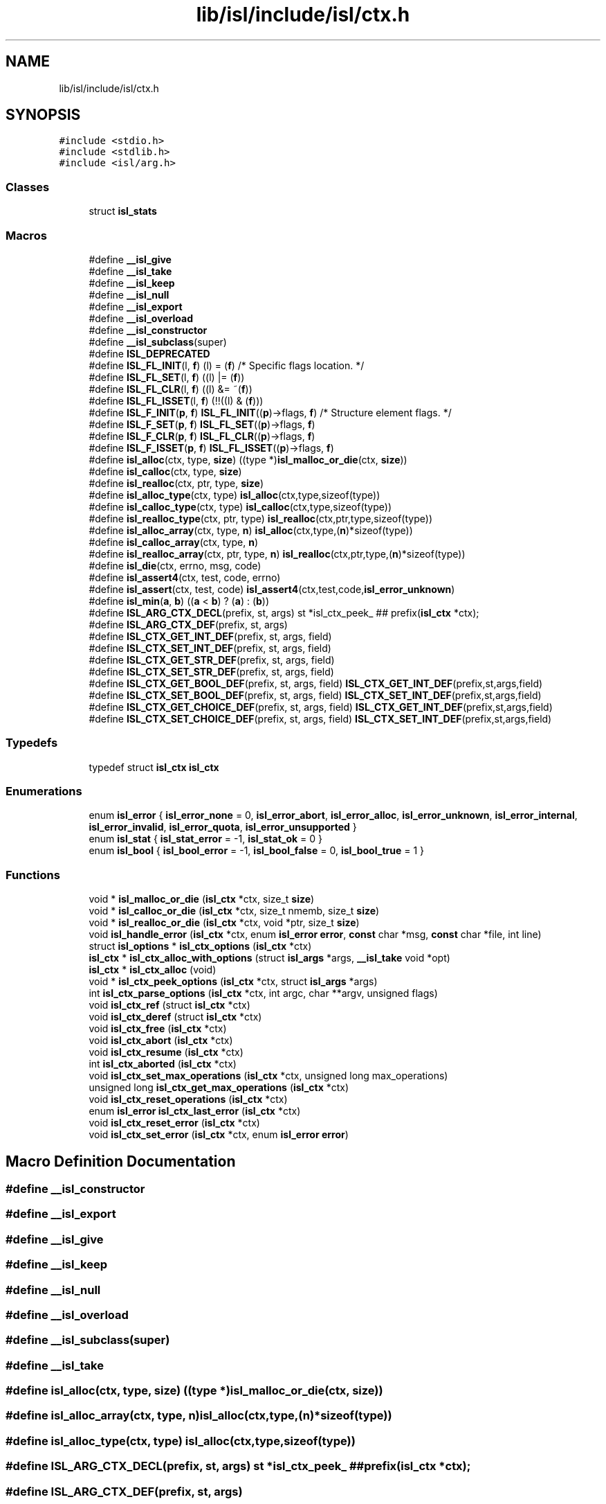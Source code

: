 .TH "lib/isl/include/isl/ctx.h" 3 "Sun Jul 12 2020" "My Project" \" -*- nroff -*-
.ad l
.nh
.SH NAME
lib/isl/include/isl/ctx.h
.SH SYNOPSIS
.br
.PP
\fC#include <stdio\&.h>\fP
.br
\fC#include <stdlib\&.h>\fP
.br
\fC#include <isl/arg\&.h>\fP
.br

.SS "Classes"

.in +1c
.ti -1c
.RI "struct \fBisl_stats\fP"
.br
.in -1c
.SS "Macros"

.in +1c
.ti -1c
.RI "#define \fB__isl_give\fP"
.br
.ti -1c
.RI "#define \fB__isl_take\fP"
.br
.ti -1c
.RI "#define \fB__isl_keep\fP"
.br
.ti -1c
.RI "#define \fB__isl_null\fP"
.br
.ti -1c
.RI "#define \fB__isl_export\fP"
.br
.ti -1c
.RI "#define \fB__isl_overload\fP"
.br
.ti -1c
.RI "#define \fB__isl_constructor\fP"
.br
.ti -1c
.RI "#define \fB__isl_subclass\fP(super)"
.br
.ti -1c
.RI "#define \fBISL_DEPRECATED\fP"
.br
.ti -1c
.RI "#define \fBISL_FL_INIT\fP(l,  \fBf\fP)   (l) = (\fBf\fP)               /* Specific flags location\&. */"
.br
.ti -1c
.RI "#define \fBISL_FL_SET\fP(l,  \fBf\fP)   ((l) |= (\fBf\fP))"
.br
.ti -1c
.RI "#define \fBISL_FL_CLR\fP(l,  \fBf\fP)   ((l) &= ~(\fBf\fP))"
.br
.ti -1c
.RI "#define \fBISL_FL_ISSET\fP(l,  \fBf\fP)   (!!((l) & (\fBf\fP)))"
.br
.ti -1c
.RI "#define \fBISL_F_INIT\fP(\fBp\fP,  \fBf\fP)   \fBISL_FL_INIT\fP((\fBp\fP)\->flags, \fBf\fP)  /* Structure element flags\&. */"
.br
.ti -1c
.RI "#define \fBISL_F_SET\fP(\fBp\fP,  \fBf\fP)   \fBISL_FL_SET\fP((\fBp\fP)\->flags, \fBf\fP)"
.br
.ti -1c
.RI "#define \fBISL_F_CLR\fP(\fBp\fP,  \fBf\fP)   \fBISL_FL_CLR\fP((\fBp\fP)\->flags, \fBf\fP)"
.br
.ti -1c
.RI "#define \fBISL_F_ISSET\fP(\fBp\fP,  \fBf\fP)   \fBISL_FL_ISSET\fP((\fBp\fP)\->flags, \fBf\fP)"
.br
.ti -1c
.RI "#define \fBisl_alloc\fP(ctx,  type,  \fBsize\fP)   ((type *)\fBisl_malloc_or_die\fP(ctx, \fBsize\fP))"
.br
.ti -1c
.RI "#define \fBisl_calloc\fP(ctx,  type,  \fBsize\fP)"
.br
.ti -1c
.RI "#define \fBisl_realloc\fP(ctx,  ptr,  type,  \fBsize\fP)"
.br
.ti -1c
.RI "#define \fBisl_alloc_type\fP(ctx,  type)   \fBisl_alloc\fP(ctx,type,sizeof(type))"
.br
.ti -1c
.RI "#define \fBisl_calloc_type\fP(ctx,  type)   \fBisl_calloc\fP(ctx,type,sizeof(type))"
.br
.ti -1c
.RI "#define \fBisl_realloc_type\fP(ctx,  ptr,  type)   \fBisl_realloc\fP(ctx,ptr,type,sizeof(type))"
.br
.ti -1c
.RI "#define \fBisl_alloc_array\fP(ctx,  type,  \fBn\fP)   \fBisl_alloc\fP(ctx,type,(\fBn\fP)*sizeof(type))"
.br
.ti -1c
.RI "#define \fBisl_calloc_array\fP(ctx,  type,  \fBn\fP)"
.br
.ti -1c
.RI "#define \fBisl_realloc_array\fP(ctx,  ptr,  type,  \fBn\fP)   \fBisl_realloc\fP(ctx,ptr,type,(\fBn\fP)*sizeof(type))"
.br
.ti -1c
.RI "#define \fBisl_die\fP(ctx,  errno,  msg,  code)"
.br
.ti -1c
.RI "#define \fBisl_assert4\fP(ctx,  test,  code,  errno)"
.br
.ti -1c
.RI "#define \fBisl_assert\fP(ctx,  test,  code)   \fBisl_assert4\fP(ctx,test,code,\fBisl_error_unknown\fP)"
.br
.ti -1c
.RI "#define \fBisl_min\fP(\fBa\fP,  \fBb\fP)   ((\fBa\fP < \fBb\fP) ? (\fBa\fP) : (\fBb\fP))"
.br
.ti -1c
.RI "#define \fBISL_ARG_CTX_DECL\fP(prefix,  st,  args)   st *isl_ctx_peek_ ## prefix(\fBisl_ctx\fP *ctx);"
.br
.ti -1c
.RI "#define \fBISL_ARG_CTX_DEF\fP(prefix,  st,  args)"
.br
.ti -1c
.RI "#define \fBISL_CTX_GET_INT_DEF\fP(prefix,  st,  args,  field)"
.br
.ti -1c
.RI "#define \fBISL_CTX_SET_INT_DEF\fP(prefix,  st,  args,  field)"
.br
.ti -1c
.RI "#define \fBISL_CTX_GET_STR_DEF\fP(prefix,  st,  args,  field)"
.br
.ti -1c
.RI "#define \fBISL_CTX_SET_STR_DEF\fP(prefix,  st,  args,  field)"
.br
.ti -1c
.RI "#define \fBISL_CTX_GET_BOOL_DEF\fP(prefix,  st,  args,  field)   \fBISL_CTX_GET_INT_DEF\fP(prefix,st,args,field)"
.br
.ti -1c
.RI "#define \fBISL_CTX_SET_BOOL_DEF\fP(prefix,  st,  args,  field)   \fBISL_CTX_SET_INT_DEF\fP(prefix,st,args,field)"
.br
.ti -1c
.RI "#define \fBISL_CTX_GET_CHOICE_DEF\fP(prefix,  st,  args,  field)   \fBISL_CTX_GET_INT_DEF\fP(prefix,st,args,field)"
.br
.ti -1c
.RI "#define \fBISL_CTX_SET_CHOICE_DEF\fP(prefix,  st,  args,  field)   \fBISL_CTX_SET_INT_DEF\fP(prefix,st,args,field)"
.br
.in -1c
.SS "Typedefs"

.in +1c
.ti -1c
.RI "typedef struct \fBisl_ctx\fP \fBisl_ctx\fP"
.br
.in -1c
.SS "Enumerations"

.in +1c
.ti -1c
.RI "enum \fBisl_error\fP { \fBisl_error_none\fP = 0, \fBisl_error_abort\fP, \fBisl_error_alloc\fP, \fBisl_error_unknown\fP, \fBisl_error_internal\fP, \fBisl_error_invalid\fP, \fBisl_error_quota\fP, \fBisl_error_unsupported\fP }"
.br
.ti -1c
.RI "enum \fBisl_stat\fP { \fBisl_stat_error\fP = -1, \fBisl_stat_ok\fP = 0 }"
.br
.ti -1c
.RI "enum \fBisl_bool\fP { \fBisl_bool_error\fP = -1, \fBisl_bool_false\fP = 0, \fBisl_bool_true\fP = 1 }"
.br
.in -1c
.SS "Functions"

.in +1c
.ti -1c
.RI "void * \fBisl_malloc_or_die\fP (\fBisl_ctx\fP *ctx, size_t \fBsize\fP)"
.br
.ti -1c
.RI "void * \fBisl_calloc_or_die\fP (\fBisl_ctx\fP *ctx, size_t nmemb, size_t \fBsize\fP)"
.br
.ti -1c
.RI "void * \fBisl_realloc_or_die\fP (\fBisl_ctx\fP *ctx, void *ptr, size_t \fBsize\fP)"
.br
.ti -1c
.RI "void \fBisl_handle_error\fP (\fBisl_ctx\fP *ctx, enum \fBisl_error\fP \fBerror\fP, \fBconst\fP char *msg, \fBconst\fP char *file, int line)"
.br
.ti -1c
.RI "struct \fBisl_options\fP * \fBisl_ctx_options\fP (\fBisl_ctx\fP *ctx)"
.br
.ti -1c
.RI "\fBisl_ctx\fP * \fBisl_ctx_alloc_with_options\fP (struct \fBisl_args\fP *args, \fB__isl_take\fP void *opt)"
.br
.ti -1c
.RI "\fBisl_ctx\fP * \fBisl_ctx_alloc\fP (void)"
.br
.ti -1c
.RI "void * \fBisl_ctx_peek_options\fP (\fBisl_ctx\fP *ctx, struct \fBisl_args\fP *args)"
.br
.ti -1c
.RI "int \fBisl_ctx_parse_options\fP (\fBisl_ctx\fP *ctx, int argc, char **argv, unsigned flags)"
.br
.ti -1c
.RI "void \fBisl_ctx_ref\fP (struct \fBisl_ctx\fP *ctx)"
.br
.ti -1c
.RI "void \fBisl_ctx_deref\fP (struct \fBisl_ctx\fP *ctx)"
.br
.ti -1c
.RI "void \fBisl_ctx_free\fP (\fBisl_ctx\fP *ctx)"
.br
.ti -1c
.RI "void \fBisl_ctx_abort\fP (\fBisl_ctx\fP *ctx)"
.br
.ti -1c
.RI "void \fBisl_ctx_resume\fP (\fBisl_ctx\fP *ctx)"
.br
.ti -1c
.RI "int \fBisl_ctx_aborted\fP (\fBisl_ctx\fP *ctx)"
.br
.ti -1c
.RI "void \fBisl_ctx_set_max_operations\fP (\fBisl_ctx\fP *ctx, unsigned long max_operations)"
.br
.ti -1c
.RI "unsigned long \fBisl_ctx_get_max_operations\fP (\fBisl_ctx\fP *ctx)"
.br
.ti -1c
.RI "void \fBisl_ctx_reset_operations\fP (\fBisl_ctx\fP *ctx)"
.br
.ti -1c
.RI "enum \fBisl_error\fP \fBisl_ctx_last_error\fP (\fBisl_ctx\fP *ctx)"
.br
.ti -1c
.RI "void \fBisl_ctx_reset_error\fP (\fBisl_ctx\fP *ctx)"
.br
.ti -1c
.RI "void \fBisl_ctx_set_error\fP (\fBisl_ctx\fP *ctx, enum \fBisl_error\fP \fBerror\fP)"
.br
.in -1c
.SH "Macro Definition Documentation"
.PP 
.SS "#define __isl_constructor"

.SS "#define __isl_export"

.SS "#define __isl_give"

.SS "#define __isl_keep"

.SS "#define __isl_null"

.SS "#define __isl_overload"

.SS "#define __isl_subclass(super)"

.SS "#define __isl_take"

.SS "#define isl_alloc(ctx, type, \fBsize\fP)   ((type *)\fBisl_malloc_or_die\fP(ctx, \fBsize\fP))"

.SS "#define isl_alloc_array(ctx, type, \fBn\fP)   \fBisl_alloc\fP(ctx,type,(\fBn\fP)*sizeof(type))"

.SS "#define isl_alloc_type(ctx, type)   \fBisl_alloc\fP(ctx,type,sizeof(type))"

.SS "#define ISL_ARG_CTX_DECL(prefix, st, args)   st *isl_ctx_peek_ ## prefix(\fBisl_ctx\fP *ctx);"

.SS "#define ISL_ARG_CTX_DEF(prefix, st, args)"
\fBValue:\fP
.PP
.nf
st *isl_ctx_peek_ ## prefix(isl_ctx *ctx)               \
{                                   \
    return (st *)isl_ctx_peek_options(ctx, &(args));        \
}
.fi
.SS "#define isl_assert(ctx, test, code)   \fBisl_assert4\fP(ctx,test,code,\fBisl_error_unknown\fP)"

.SS "#define isl_assert4(ctx, test, code, errno)"
\fBValue:\fP
.PP
.nf
  do {                                \
        if (test)                       \
            break;                      \
        isl_die(ctx, errno, "Assertion \"" #test "\" failed", code);    \
    } while (0)
.fi
.SS "#define isl_calloc(ctx, type, \fBsize\fP)"
\fBValue:\fP
.PP
.nf
                                 ((type *)isl_calloc_or_die(ctx,\
                                    1, size))
.fi
.SS "#define isl_calloc_array(ctx, type, \fBn\fP)"
\fBValue:\fP
.PP
.nf
                              ((type *)isl_calloc_or_die(ctx,\
                                n, sizeof(type)))
.fi
.SS "#define isl_calloc_type(ctx, type)   \fBisl_calloc\fP(ctx,type,sizeof(type))"

.SS "#define ISL_CTX_GET_BOOL_DEF(prefix, st, args, field)   \fBISL_CTX_GET_INT_DEF\fP(prefix,st,args,field)"

.SS "#define ISL_CTX_GET_CHOICE_DEF(prefix, st, args, field)   \fBISL_CTX_GET_INT_DEF\fP(prefix,st,args,field)"

.SS "#define ISL_CTX_GET_INT_DEF(prefix, st, args, field)"
\fBValue:\fP
.PP
.nf
int prefix ## _get_ ## field(isl_ctx *ctx)             \
{                                   \
    st *options;                            \
    options = isl_ctx_peek_ ## prefix(ctx);             \
    if (!options)                           \
        isl_die(ctx, isl_error_invalid,             \
            "isl_ctx does not reference " #prefix,      \
            return -1);                 \
    return options->field;                      \
}
.fi
.SS "#define ISL_CTX_GET_STR_DEF(prefix, st, args, field)"
\fBValue:\fP
.PP
.nf
const char *prefix ## _get_ ## field(isl_ctx *ctx)          \
{                                   \
    st *options;                            \
    options = isl_ctx_peek_ ## prefix(ctx);             \
    if (!options)                           \
        isl_die(ctx, isl_error_invalid,             \
            "isl_ctx does not reference " #prefix,      \
            return NULL);                   \
    return options->field;                      \
}
.fi
.SS "#define ISL_CTX_SET_BOOL_DEF(prefix, st, args, field)   \fBISL_CTX_SET_INT_DEF\fP(prefix,st,args,field)"

.SS "#define ISL_CTX_SET_CHOICE_DEF(prefix, st, args, field)   \fBISL_CTX_SET_INT_DEF\fP(prefix,st,args,field)"

.SS "#define ISL_CTX_SET_INT_DEF(prefix, st, args, field)"
\fBValue:\fP
.PP
.nf
isl_stat prefix ## _set_ ## field(isl_ctx *ctx, int val)      \
{                                   \
    st *options;                            \
    options = isl_ctx_peek_ ## prefix(ctx);             \
    if (!options)                           \
        isl_die(ctx, isl_error_invalid,             \
            "isl_ctx does not reference " #prefix,      \
            return isl_stat_error);             \
    options->field = val;                       \
    return isl_stat_ok;                     \
}
.fi
.SS "#define ISL_CTX_SET_STR_DEF(prefix, st, args, field)"
\fBValue:\fP
.PP
.nf
isl_stat prefix ## _set_ ## field(isl_ctx *ctx, const char *val)    \
{                                   \
    st *options;                            \
    options = isl_ctx_peek_ ## prefix(ctx);             \
    if (!options)                           \
        isl_die(ctx, isl_error_invalid,             \
            "isl_ctx does not reference " #prefix,      \
            return isl_stat_error);             \
    if (!val)                           \
        return isl_stat_error;                  \
    free(options->field);                       \
    options->field = strdup(val);                   \
    if (!options->field)                        \
        return isl_stat_error;                  \
    return isl_stat_ok;                     \
}
.fi
.SS "#define ISL_DEPRECATED"

.SS "#define isl_die(ctx, errno, msg, code)"
\fBValue:\fP
.PP
.nf
    do {                                \
        isl_handle_error(ctx, errno, msg, __FILE__, __LINE__);  \
        code;                           \
    } while (0)
.fi
.SS "#define ISL_F_CLR(\fBp\fP, \fBf\fP)   \fBISL_FL_CLR\fP((\fBp\fP)\->flags, \fBf\fP)"

.SS "#define ISL_F_INIT(\fBp\fP, \fBf\fP)   \fBISL_FL_INIT\fP((\fBp\fP)\->flags, \fBf\fP)  /* Structure element flags\&. */"

.SS "#define ISL_F_ISSET(\fBp\fP, \fBf\fP)   \fBISL_FL_ISSET\fP((\fBp\fP)\->flags, \fBf\fP)"

.SS "#define ISL_F_SET(\fBp\fP, \fBf\fP)   \fBISL_FL_SET\fP((\fBp\fP)\->flags, \fBf\fP)"

.SS "#define ISL_FL_CLR(l, \fBf\fP)   ((l) &= ~(\fBf\fP))"

.SS "#define ISL_FL_INIT(l, \fBf\fP)   (l) = (\fBf\fP)               /* Specific flags location\&. */"

.SS "#define ISL_FL_ISSET(l, \fBf\fP)   (!!((l) & (\fBf\fP)))"

.SS "#define ISL_FL_SET(l, \fBf\fP)   ((l) |= (\fBf\fP))"

.SS "#define isl_min(\fBa\fP, \fBb\fP)   ((\fBa\fP < \fBb\fP) ? (\fBa\fP) : (\fBb\fP))"

.SS "#define isl_realloc(ctx, ptr, type, \fBsize\fP)"
\fBValue:\fP
.PP
.nf
                                    ((type *)isl_realloc_or_die(ctx,\
                                    ptr, size))
.fi
.SS "#define isl_realloc_array(ctx, ptr, type, \fBn\fP)   \fBisl_realloc\fP(ctx,ptr,type,(\fBn\fP)*sizeof(type))"

.SS "#define isl_realloc_type(ctx, ptr, type)   \fBisl_realloc\fP(ctx,ptr,type,sizeof(type))"

.SH "Typedef Documentation"
.PP 
.SS "typedef struct \fBisl_ctx\fP \fBisl_ctx\fP"

.SH "Enumeration Type Documentation"
.PP 
.SS "enum \fBisl_bool\fP"

.PP
\fBEnumerator\fP
.in +1c
.TP
\fB\fIisl_bool_error \fP\fP
.TP
\fB\fIisl_bool_false \fP\fP
.TP
\fB\fIisl_bool_true \fP\fP
.SS "enum \fBisl_error\fP"

.PP
\fBEnumerator\fP
.in +1c
.TP
\fB\fIisl_error_none \fP\fP
.TP
\fB\fIisl_error_abort \fP\fP
.TP
\fB\fIisl_error_alloc \fP\fP
.TP
\fB\fIisl_error_unknown \fP\fP
.TP
\fB\fIisl_error_internal \fP\fP
.TP
\fB\fIisl_error_invalid \fP\fP
.TP
\fB\fIisl_error_quota \fP\fP
.TP
\fB\fIisl_error_unsupported \fP\fP
.SS "enum \fBisl_stat\fP"

.PP
\fBEnumerator\fP
.in +1c
.TP
\fB\fIisl_stat_error \fP\fP
.TP
\fB\fIisl_stat_ok \fP\fP
.SH "Function Documentation"
.PP 
.SS "void* isl_calloc_or_die (\fBisl_ctx\fP * ctx, size_t nmemb, size_t size)"

.SS "void isl_ctx_abort (\fBisl_ctx\fP * ctx)"

.SS "int isl_ctx_aborted (\fBisl_ctx\fP * ctx)"

.SS "\fBisl_ctx\fP* isl_ctx_alloc (void)"

.SS "\fBisl_ctx\fP* isl_ctx_alloc_with_options (struct \fBisl_args\fP * args, \fB__isl_take\fP void * opt)"

.SS "void isl_ctx_deref (struct \fBisl_ctx\fP * ctx)"

.SS "void isl_ctx_free (\fBisl_ctx\fP * ctx)"

.SS "unsigned long isl_ctx_get_max_operations (\fBisl_ctx\fP * ctx)"

.SS "enum \fBisl_error\fP isl_ctx_last_error (\fBisl_ctx\fP * ctx)"

.SS "struct \fBisl_options\fP* isl_ctx_options (\fBisl_ctx\fP * ctx)"

.SS "int isl_ctx_parse_options (\fBisl_ctx\fP * ctx, int argc, char ** argv, unsigned flags)"

.SS "void* isl_ctx_peek_options (\fBisl_ctx\fP * ctx, struct \fBisl_args\fP * args)"

.SS "void isl_ctx_ref (struct \fBisl_ctx\fP * ctx)"

.SS "void isl_ctx_reset_error (\fBisl_ctx\fP * ctx)"

.SS "void isl_ctx_reset_operations (\fBisl_ctx\fP * ctx)"

.SS "void isl_ctx_resume (\fBisl_ctx\fP * ctx)"

.SS "void isl_ctx_set_error (\fBisl_ctx\fP * ctx, enum \fBisl_error\fP error)"

.SS "void isl_ctx_set_max_operations (\fBisl_ctx\fP * ctx, unsigned long max_operations)"

.SS "void isl_handle_error (\fBisl_ctx\fP * ctx, enum \fBisl_error\fP error, \fBconst\fP char * msg, \fBconst\fP char * file, int line)"

.SS "void* isl_malloc_or_die (\fBisl_ctx\fP * ctx, size_t size)"

.SS "void* isl_realloc_or_die (\fBisl_ctx\fP * ctx, void * ptr, size_t size)"

.SH "Author"
.PP 
Generated automatically by Doxygen for My Project from the source code\&.
